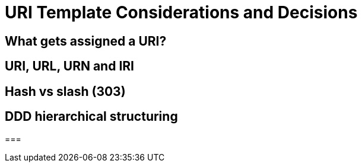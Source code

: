 = URI Template Considerations and Decisions

== What gets assigned a URI?

== URI, URL, URN and IRI

== Hash vs slash (303)

== DDD hierarchical structuring

===